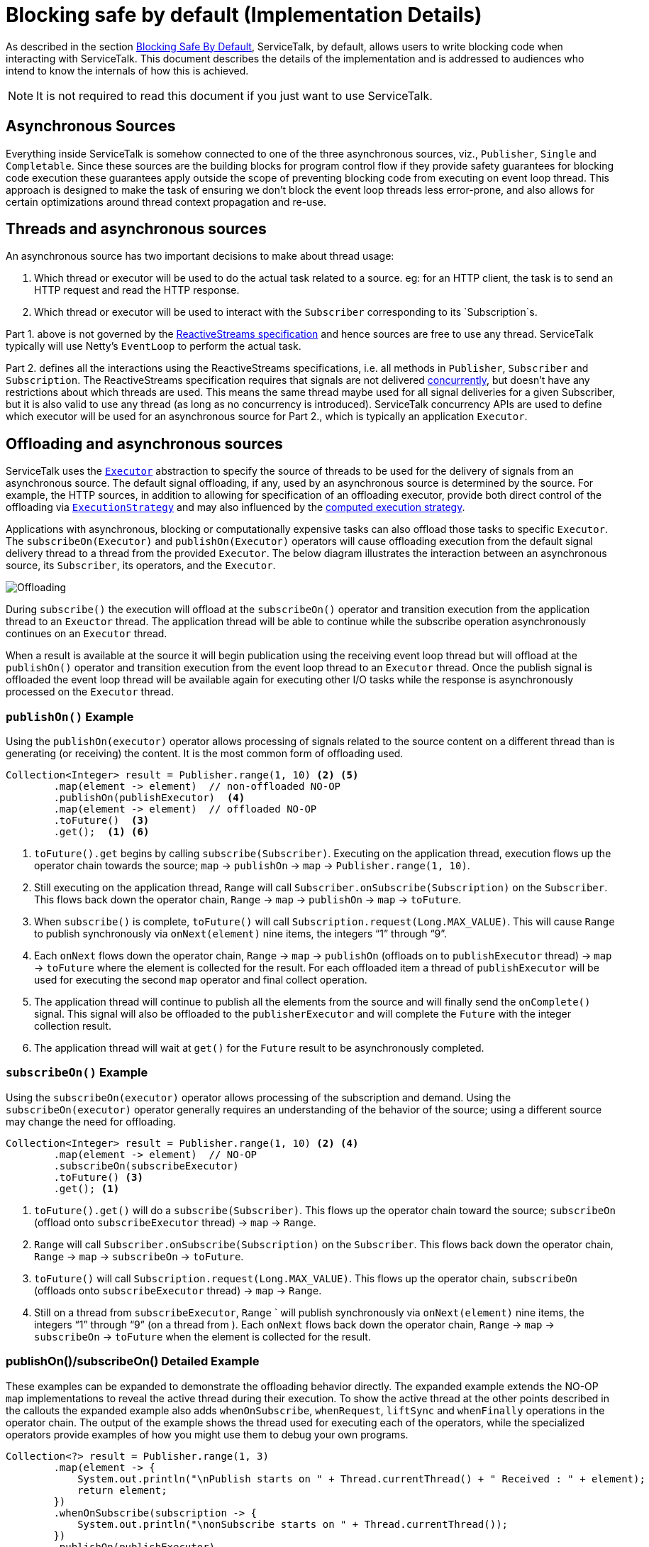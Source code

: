 // Configure {source-root} values based on how this document is rendered: on GitHub or not
ifdef::env-github[]
:source-root:
endif::[]
ifndef::env-github[]
ifndef::source-root[:source-root: https://github.com/apple/servicetalk/blob/{page-origin-refname}]
endif::[]

= Blocking safe by default (Implementation Details)

As described in the section
xref:{page-version}@servicetalk-concurrent-api::blocking-safe-by-default.adoc[Blocking Safe By Default],
ServiceTalk, by default, allows users to write blocking code when interacting with ServiceTalk. This document describes
the details of the implementation and is addressed to audiences who intend to know the internals of how this is achieved.

NOTE: It is not required to read this document if you just want to use ServiceTalk.

== Asynchronous Sources

Everything inside ServiceTalk is somehow connected to one of the three asynchronous sources, viz., `Publisher`, `Single`
and `Completable`. Since these sources are the building blocks for program control flow if they provide safety
guarantees for blocking code execution these guarantees apply outside the scope of preventing blocking code from
executing on event loop thread. This approach is designed to make the task of ensuring we don't block the event loop
threads less error-prone, and also allows for certain optimizations around thread context propagation and re-use.

== Threads and asynchronous sources

An asynchronous source has two important decisions to make about thread usage:

1. Which thread or executor will be used to do the actual task related to a source. eg: for an HTTP client, the task
is to send an HTTP request and read the HTTP response.
2. Which thread or executor will be used to interact with the `Subscriber` corresponding to its `Subscription`s.

Part 1. above is not governed by the
link:https://github.com/reactive-streams/reactive-streams-jvm/blob/v1.0.3/README.md#specification[ReactiveStreams specification]
and hence sources are free to use any thread. ServiceTalk typically will use Netty's `EventLoop` to perform the actual
task.

Part 2. defines all the interactions using the ReactiveStreams specifications, i.e. all methods in `Publisher`,
`Subscriber` and `Subscription`. The ReactiveStreams specification requires that signals are not delivered
link:https://github.com/reactive-streams/reactive-streams-jvm/blob/v1.0.3/README.md#1.3[concurrently],
but doesn't have any restrictions about which threads are used. This means the same thread maybe used for all signal
deliveries for a given Subscriber, but it is also valid to use any thread (as long as no concurrency is introduced).
ServiceTalk concurrency APIs are used to define which executor will be used for an asynchronous source for Part 2.,
which is typically an application `Executor`.

== Offloading and asynchronous sources

ServiceTalk uses the `link:{source-root}/servicetalk-concurrent-api/src/main/java/io/servicetalk/concurrent/api/Executor.java[Executor]`
abstraction to specify the source of threads to be used for the delivery of signals from an asynchronous source. The
default signal offloading, if any, used by an asynchronous source is determined by the source. For example, the HTTP
sources, in addition to allowing for specification of an offloading executor, provide both direct control of the
offloading via
`xref:{page-version}@servicetalk-concurrent-api::blocking-safe-by-default.adoc#execution-strategy[ExecutionStrategy]`
and may also influenced by the
xref:{page-version}@servicetalk-concurrent-api::blocking-safe-by-default.adoc#influencing-offloading-decisions[computed execution strategy].

Applications with asynchronous, blocking or computationally expensive tasks can also offload those tasks to specific
`Executor`. The `subscribeOn(Executor)` and `publishOn(Executor)` operators will cause offloading execution from the
default signal delivery thread to a thread from the provided `Executor`. The below diagram illustrates the interaction
between an asynchronous source, its `Subscriber`, its operators, and the `Executor`.

image::offloading.svg[Offloading]

During `subscribe()` the execution will offload at the `subscribeOn()` operator and transition execution from the
application thread to an `Exeuctor` thread. The application thread will be able to continue while the subscribe
operation asynchronously continues on an `Executor` thread.

When a result is available at the source it will begin publication using the receiving event loop thread but will
offload at the `publishOn()` operator and transition execution from the event loop thread to an `Executor` thread. Once
the publish signal is offloaded the event loop thread will be available again for executing other I/O tasks while the
response is asynchronously processed on the `Executor` thread.

=== `publishOn()` Example

Using the `publishOn(executor)` operator allows processing of signals related to the source content on a different
thread than is generating (or receiving) the content. It is the most common form of offloading used.

[source, java]
----
Collection<Integer> result = Publisher.range(1, 10) <2> <5>
        .map(element -> element)  // non-offloaded NO-OP
        .publishOn(publishExecutor)  <4>
        .map(element -> element)  // offloaded NO-OP
        .toFuture()  <3>
        .get();  <1> <6>
----

<1> `toFuture().get` begins by calling `subscribe(Subscriber)`. Executing on the application thread, execution flows up
the operator chain towards the source; `map` -> `publishOn` -> `map` -> `Publisher.range(1, 10)`.

<2> Still executing on the application thread, `Range` will call `Subscriber.onSubscribe(Subscription)` on the
`Subscriber`. This flows back down the operator chain, `Range` -> `map` -> `publishOn` -> `map` -> `toFuture`.

<3> When `subscribe()` is complete, `toFuture()` will call `Subscription.request(Long.MAX_VALUE)`. This will cause
`Range` to publish synchronously via `onNext(element)` nine items, the integers "`1`" through "`9`".

<4> Each `onNext` flows down the operator chain, `Range` -> `map` -> `publishOn` (offloads on to `publishExecutor`
thread) -> `map` -> `toFuture` where the element is collected for the result. For each offloaded item a thread of
`publishExecutor` will be used for executing the second `map` operator and final collect operation.

<5> The application thread will continue to publish all the elements from the source and will finally send the
`onComplete()` signal. This signal will also be offloaded to the `publisherExecutor` and will complete the `Future` with
the integer collection result.

<6> The application thread will wait at `get()` for the `Future` result to be asynchronously completed.

=== `subscribeOn()` Example

Using the `subscribeOn(executor)` operator allows processing of the subscription and demand. Using the
`subscribeOn(executor)` operator generally requires an understanding of the behavior of the source; using a different
source may change the need for offloading.

[source, java]
----
Collection<Integer> result = Publisher.range(1, 10) <2> <4>
        .map(element -> element)  // NO-OP
        .subscribeOn(subscribeExecutor)
        .toFuture() <3>
        .get(); <1>
----

<1> `toFuture().get()` will do a `subscribe(Subscriber)`. This flows up the operator chain toward the source;
`subscribeOn` (offload onto `subscribeExecutor` thread) -> `map` -> `Range`.

<2> `Range` will call `Subscriber.onSubscribe(Subscription)` on the `Subscriber`. This flows back down the operator
chain, `Range` -> `map` -> `subscribeOn` -> `toFuture`.

<3> `toFuture()` will call `Subscription.request(Long.MAX_VALUE)`. This flows up the operator chain, `subscribeOn`
(offloads onto `subscribeExecutor`  thread) -> `map` -> `Range`.

<4> Still on a thread from `subscribeExecutor`, `Range` ` will publish synchronously via `onNext(element)` nine items,
the integers "`1`" through "`9`" (on a thread from ). Each `onNext` flows back down the operator chain, `Range` -> `map`
-> `subscribeOn` -> `toFuture` when the element is collected for the result.

=== publishOn()/subscribeOn() Detailed Example

These examples can be expanded to demonstrate the offloading behavior directly. The expanded example extends the NO-OP
`map` implementations to reveal the active thread during their execution. To show the active thread at the other
points described in the callouts the expanded example also adds `whenOnSubscribe`, `whenRequest`, `liftSync` and
`whenFinally` operations in the operator chain. The output of the example shows the thread used for executing each of
the operators, while the specialized operators provide examples of how you might use them to debug your own programs.

[source, java]
----
Collection<?> result = Publisher.range(1, 3)
        .map(element -> {
            System.out.println("\nPublish starts on " + Thread.currentThread() + " Received : " + element);
            return element;
        })
        .whenOnSubscribe(subscription -> {
            System.out.println("\nonSubscribe starts on " + Thread.currentThread());
        })
        .publishOn(publishExecutor)
        .map(element -> {
            System.out.println("\nPublish offloaded to " + Thread.currentThread() + " Received : " + element);
            return element;
        })
        .whenRequest(request -> {
            System.out.println("\nrequest(" + request + ") offloaded to " + Thread.currentThread());
        })
        .liftSync(subscriber -> {
            System.out.println("\nSubscribe offloaded to " + Thread.currentThread());
            return subscriber;
        })
        .subscribeOn(subscribeExecutor)
        .liftSync(subscriber -> {
            System.out.println("\nSubscribe begins on " + Thread.currentThread());
            return subscriber;
        })
        .whenOnSubscribe(subscription -> {
            System.out.println("\nonSubscribe offloaded to " + Thread.currentThread());
        })
        .whenRequest(request -> {
            System.out.println("\nrequest(" + request + ") starts on " + Thread.currentThread());
        })
        .whenFinally(new TerminalSignalConsumer() {
            @Override
            public void onComplete() {
                        System.out.println("\ncomplete on " + Thread.currentThread());
                    }

            @Override
            public void onError(final Throwable throwable) {
                System.out.println("\nerror (" + throwable + ") on " + Thread.currentThread());
            }

            @Override
                public void cancel() {
                        System.out.println("\ncancel on " + Thread.currentThread());
                    }
        })
        .toFuture()
        .get();
----
